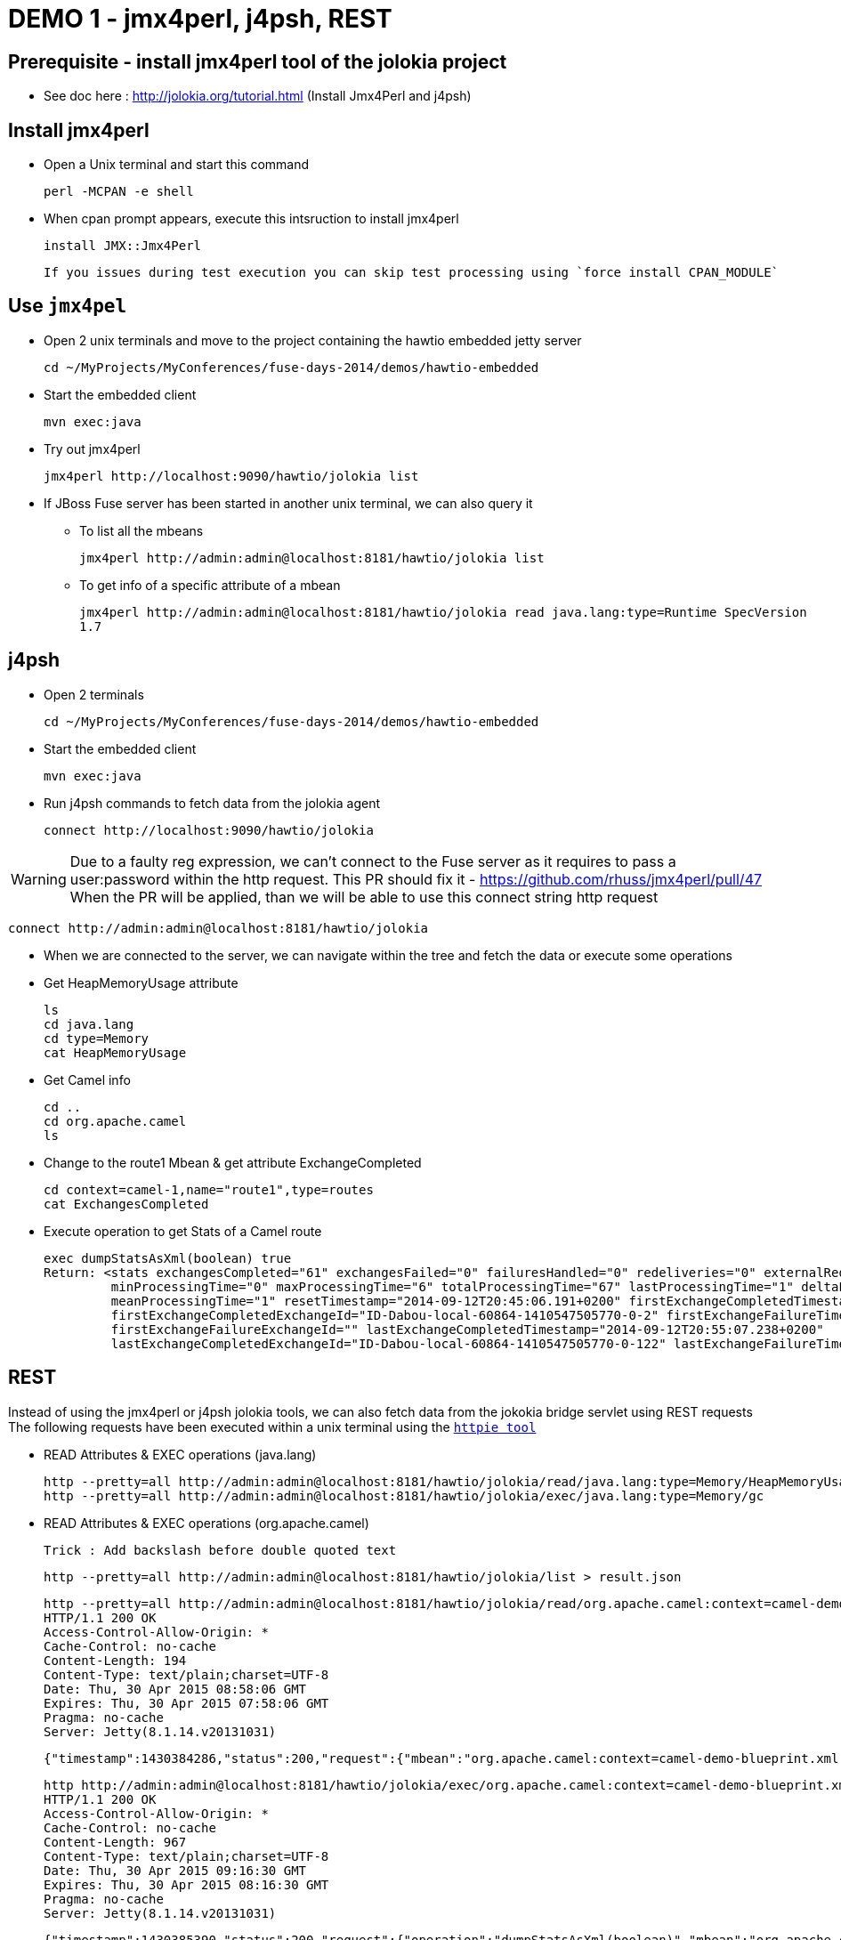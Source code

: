 # DEMO 1 - jmx4perl, j4psh, REST

## Prerequisite - install jmx4perl tool of the jolokia project

* See doc here : http://jolokia.org/tutorial.html (Install Jmx4Perl and j4psh)

## Install jmx4perl

* Open a Unix terminal and start this command

  perl -MCPAN -e shell

* When cpan prompt appears, execute this intsruction to install jmx4perl

  install JMX::Jmx4Perl
  
  If you issues during test execution you can skip test processing using `force install CPAN_MODULE`
  
## Use `jmx4pel`

* Open 2 unix terminals and move to the project containing the hawtio embedded jetty server

  cd ~/MyProjects/MyConferences/fuse-days-2014/demos/hawtio-embedded
  
* Start the embedded client
  
  mvn exec:java
      
* Try out jmx4perl

  jmx4perl http://localhost:9090/hawtio/jolokia list
  
* If JBoss Fuse server has been started in another unix terminal, we can also query it

** To list all the mbeans
  
  jmx4perl http://admin:admin@localhost:8181/hawtio/jolokia list
  
** To get info of a specific attribute of a mbean
  
  jmx4perl http://admin:admin@localhost:8181/hawtio/jolokia read java.lang:type=Runtime SpecVersion
  1.7


## j4psh

* Open 2 terminals

  cd ~/MyProjects/MyConferences/fuse-days-2014/demos/hawtio-embedded

* Start the embedded client

  mvn exec:java

* Run j4psh commands to fetch data from the jolokia agent

  connect http://localhost:9090/hawtio/jolokia
    
WARNING: Due to a faulty reg expression, we can't connect to the Fuse server as it requires to pass a user:password within the http request. This PR should fix it - https://github.com/rhuss/jmx4perl/pull/47    
When the PR will be applied, than we will be able to use this connect string http request

  connect http://admin:admin@localhost:8181/hawtio/jolokia

* When we are connected to the server, we can navigate within the tree and fetch the data or execute some operations
* Get HeapMemoryUsage attribute

    ls
    cd java.lang
    cd type=Memory
    cat HeapMemoryUsage

* Get Camel info

    cd ..
    cd org.apache.camel
    ls

* Change to the route1 Mbean & get attribute ExchangeCompleted

    cd context=camel-1,name="route1",type=routes
    cat ExchangesCompleted

*  Execute operation to get Stats of a Camel route

    exec dumpStatsAsXml(boolean) true
    Return: <stats exchangesCompleted="61" exchangesFailed="0" failuresHandled="0" redeliveries="0" externalRedeliveries="0"
             minProcessingTime="0" maxProcessingTime="6" totalProcessingTime="67" lastProcessingTime="1" deltaProcessingTime="0"
             meanProcessingTime="1" resetTimestamp="2014-09-12T20:45:06.191+0200" firstExchangeCompletedTimestamp="2014-09-12T20:45:07.218+0200"
             firstExchangeCompletedExchangeId="ID-Dabou-local-60864-1410547505770-0-2" firstExchangeFailureTimestamp=""
             firstExchangeFailureExchangeId="" lastExchangeCompletedTimestamp="2014-09-12T20:55:07.238+0200"
             lastExchangeCompletedExchangeId="ID-Dabou-local-60864-1410547505770-0-122" lastExchangeFailureTimestamp="" lastExchangeFailureExchangeId=""/>

## REST

Instead of using the jmx4perl or j4psh jolokia tools, we can also fetch data from the jokokia bridge servlet using REST requests
The following requests have been executed within a unix terminal using the https://github.com/jakubroztocil/httpie[`httpie tool`]

* READ Attributes & EXEC operations (java.lang)

    http --pretty=all http://admin:admin@localhost:8181/hawtio/jolokia/read/java.lang:type=Memory/HeapMemoryUsage/used
    http --pretty=all http://admin:admin@localhost:8181/hawtio/jolokia/exec/java.lang:type=Memory/gc

* READ Attributes & EXEC operations (org.apache.camel)

    Trick : Add backslash before double quoted text
    
    http --pretty=all http://admin:admin@localhost:8181/hawtio/jolokia/list > result.json

    http --pretty=all http://admin:admin@localhost:8181/hawtio/jolokia/read/org.apache.camel:context=camel-demo-blueprint.xml,name=\"route3\",type=routes/ExchangesCompleted/
    HTTP/1.1 200 OK
    Access-Control-Allow-Origin: *
    Cache-Control: no-cache
    Content-Length: 194
    Content-Type: text/plain;charset=UTF-8
    Date: Thu, 30 Apr 2015 08:58:06 GMT
    Expires: Thu, 30 Apr 2015 07:58:06 GMT
    Pragma: no-cache
    Server: Jetty(8.1.14.v20131031)

    {"timestamp":1430384286,"status":200,"request":{"mbean":"org.apache.camel:context=camel-demo-blueprint.xml,name=\"route3\",type=routes","attribute":"ExchangesCompleted","type":"read"},"value":0}

    http http://admin:admin@localhost:8181/hawtio/jolokia/exec/org.apache.camel:context=camel-demo-blueprint.xml,name=\"route3\",type=routes/dumpStatsAsXml\(boolean\)/true
    HTTP/1.1 200 OK
    Access-Control-Allow-Origin: *
    Cache-Control: no-cache
    Content-Length: 967
    Content-Type: text/plain;charset=UTF-8
    Date: Thu, 30 Apr 2015 09:16:30 GMT
    Expires: Thu, 30 Apr 2015 08:16:30 GMT
    Pragma: no-cache
    Server: Jetty(8.1.14.v20131031)

    {"timestamp":1430385390,"status":200,"request":{"operation":"dumpStatsAsXml(boolean)","mbean":"org.apache.camel:context=camel-demo-blueprint.xml,name=\"route3\",type=routes","arguments":["true"],"type":"exec"},"value":"<stats exchangesCompleted=\"0\" exchangesFailed=\"426\" failuresHandled=\"0\" redeliveries=\"0\" externalRedeliveries=\"0\" minProcessingTime=\"0\" maxProcessingTime=\"0\" totalProcessingTime=\"0\" lastProcessingTime=\"0\" deltaProcessingTime=\"0\" meanProcessingTime=\"0\" resetTimestamp=\"2015-04-30T10:41:00.577+0200\" firstExchangeCompletedTimestamp=\"\" firstExchangeCompletedExchangeId=\"\" firstExchangeFailureTimestamp=\"2015-04-30T10:41:01.594+0200\" firstExchangeFailureExchangeId=\"ID-dabou-local-49325-1430383026073-1-2\" lastExchangeCompletedTimestamp=\"\" lastExchangeCompletedExchangeId=\"\" lastExchangeFailureTimestamp=\"2015-04-30T11:16:27.838+0200\" lastExchangeFailureExchangeId=\"ID-dabou-local-49325-1430383026073-1-852\"\/>"}

# DEMO 2 - Embedded Hawtio

* Open 2 terminals

    cd /Users/chmoulli/MyProjects/conferences/fuse-days-2014/demos/hawtio-embedded

* Start the embedded client

    mvn exec:java

* Show and explain the code :

  ** Resource path --> WAR
  ** Add a simple camel project
  ** Explain various variables
  ** Show the preferences, logs, jmx tree

* Open a second terminal
* cd to JBoss Fuse
      cd /Users/chmoulli/Fuse/Fuse-servers/jboss-fuse-6.1.0.redhat-379/bin
      ./karaf
* Verify that JBoss Fuse is working
* Demonstrate remote control

# DEMO 3 - Tomcat (Perhaps not required)

* Open a terminal
* Change to Tomcat Directory

  cd /Users/chmoulli/MyApplications/apache-tomcat-7.0.35/bin
  ./startup.sh

* Open browser : http://localhost:8080/
* Show the Tomcat Plugin & JMX Mbean

# Demo 4 - WIKI & GIT

* Open a Unix terminal

    cd /Users/chmoulli/MyProjects/conferences/fuse-days-2014/demos/hawtio-embedded

* Start the embedded client

    mvn exec:java

* Show Wiki
** Create a markdown document
** Do some modifications
**


# DEMO x - NOT USED

## Prerequisite - install jmx4perl

* See doc here : http://jolokia.org/tutorial.html (Install Jmx4Perl and j4psh)

## Demo

* Open 2 terminals
* cd /Users/chmoulli/MyProjects/conferences/fuse-days-2014/demos/hawtio-embedded
* Start the embedded client
    mvn exec:java

* Run this jmx4perl command to fetch all the JMX data from your jolokia agent
* To get the info about the JVM

    jmx4perl http://localhost:9090/hawtio/jolokia

    jmx4perl http://localhost:9090/hawtio/jolokia read java.lang:type=Memory HeapMemoryUsage

* List all MBeans

    jmx4perl http://localhost:9090/hawtio/jolokia list